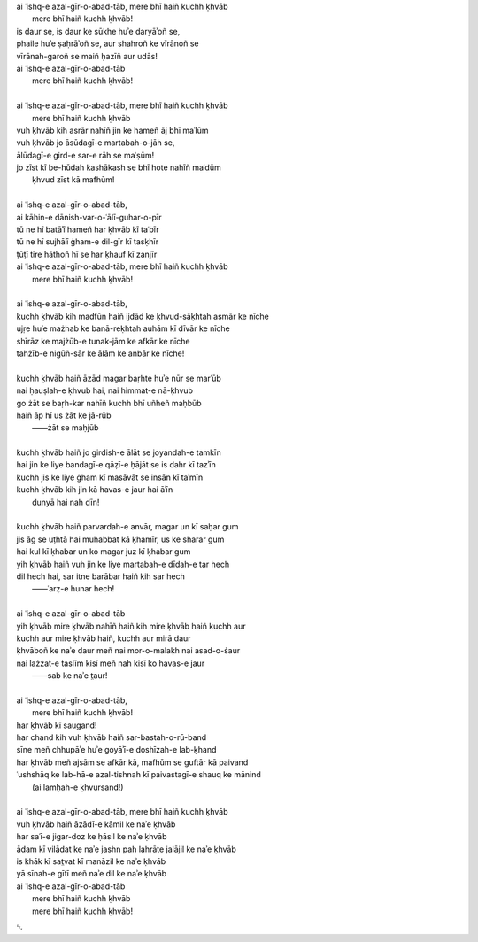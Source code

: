 .. title: §30. Mere bhī haiñ kuchh ḳhvāb
.. slug: itoohavesomedreams/poem_30
.. date: 2014-09-07 15:37:35 UTC
.. tags: poem itoohavesomedreams rashid
.. link: 
.. description: transliterated version of "Mere bhī haiñ kuchh ḳhvāb"
.. type: text



| ai ʿishq-e azal-gīr-o-abad-tāb, mere bhī haiñ kuchh ḳhvāb
|     mere bhī haiñ kuchh ḳhvāb!
| is daur se, is daur ke sūkhe huʾe daryāʾoñ se,
| phaile huʾe ṣaḥrāʾoñ se, aur shahroñ ke vīrānoñ se
| vīrānah-garoñ se maiñ ḥazīñ aur udās!
| ai ʿishq-e azal-gīr-o-abad-tāb
|     mere bhī haiñ kuchh ḳhvāb!
| 
| ai ʿishq-e azal-gīr-o-abad-tāb, mere bhī haiñ kuchh ḳhvāb
|     mere bhī haiñ kuchh ḳhvāb
| vuh ḳhvāb kih asrār nahīñ jin ke hameñ āj bhī maʿlūm
| vuh ḳhvāb jo āsūdagī-e martabah-o-jāh se,
| ālūdagī-e gird-e sar-e rāh se maʿṣūm!
| jo zīst kī be-hūdah kashākash se bhī hote nahīñ maʿdūm
|     ḳhvud zīst kā mafhūm!
| 
| ai ʿishq-e azal-gīr-o-abad-tāb,
| ai kāhin-e dānish-var-o-ʿālī-guhar-o-pīr
| tū ne hī batāʾī hameñ har ḳhvāb kī taʿbīr
| tū ne hī sujhāʾī ġham-e dil-gīr kī tasḳhīr
| ṭūṭī tire hāthoñ hī se har ḳhauf kī zanjīr
| ai ʿishq-e azal-gīr-o-abad-tāb, mere bhī haiñ kuchh ḳhvāb
|     mere bhī haiñ kuchh ḳhvāb!
| 
| ai ʿishq-e azal-gīr-o-abad-tāb,
| kuchh ḳhvāb kih madfūn haiñ ijdād ke ḳhvud-sāḳhtah asmār ke nīche
| ujṛe huʾe mażhab ke banā-reḳhtah auhām kī dīvār ke nīche
| shīrāz ke majżūb-e tunak-jām ke afkār ke nīche
| tahżīb-e nigūñ-sār ke ālām ke anbār ke nīche!
| 
| kuchh ḳhvāb haiñ āzād magar baṛhte huʾe nūr se marʿūb
| nai ḥauṣlah-e ḳhvub hai, nai himmat-e nā-ḳhvub
| go żāt se baṛh-kar nahīñ kuchh bhī uñheñ maḥbūb
| haiñ āp hī us żāt ke jā-rūb
|     ——żāt se maḥjūb
| 
| kuchh ḳhvāb haiñ jo girdish-e ālāt se joyandah-e tamkīn
| hai jin ke liye bandagī-e qāẓī-e ḥājāt se is dahr kī tazʾīn
| kuchh jis ke liye ġham kī masāvāt se insān kī taʾmīn
| kuchh ḳhvāb kih jin kā havas-e jaur hai āʾīn
|     dunyā hai nah dīn!
| 
| kuchh ḳhvāb haiñ parvardah-e anvār, magar un kī saḥar gum
| jis āg se uṭhtā hai muḥabbat kā ḳhamīr, us ke sharar gum
| hai kul kī ḳhabar un ko magar juz kī ḳhabar gum
| yih ḳhvāb haiñ vuh jin ke liye martabah-e dīdah-e tar hech
| dil hech hai, sar itne barābar haiñ kih sar hech
|     ——ʿarẓ-e hunar hech!
| 
| ai ʿishq-e azal-gīr-o-abad-tāb
| yih ḳhvāb mire ḳhvāb nahīñ haiñ kih mire ḳhvāb haiñ kuchh aur
| kuchh aur mire ḳhvāb haiñ, kuchh aur mirā daur
| ḳhvāboñ ke naʾe daur meñ nai mor-o-malaḳh nai asad-o-ṡaur
| nai lażżat-e taslīm kisī meñ nah kisī ko havas-e jaur
|     ——sab ke naʾe t̤aur!
| 
| ai ʿishq-e azal-gīr-o-abad-tāb,
|     mere bhī haiñ kuchh ḳhvāb!
| har ḳhvāb kī saugand!
| har chand kih vuh ḳhvāb haiñ sar-bastah-o-rū-band
| sīne meñ chhupāʾe huʾe goyāʾī-e doshīzah-e lab-ḳhand
| har ḳhvāb meñ ajsām se afkār kā, mafhūm se guftār kā paivand
| ʿushshāq ke lab-hā-e azal-tishnah kī paivastagī-e shauq ke mānind
|     (ai lamḥah-e ḳhvursand!)
| 
| ai ʿishq-e azal-gīr-o-abad-tāb, mere bhī haiñ kuchh ḳhvāb
| vuh ḳhvāb haiñ āzādī-e kāmil ke naʾe ḳhvāb
| har saʿī-e jigar-doz ke ḥāsil ke naʾe ḳhvāb
| ādam kī vilādat ke naʾe jashn pah lahrāte jalājil ke naʾe ḳhvāb
| is ḳhāk kī sat̤vat kī manāzil ke naʾe ḳhvāb
| yā sīnah-e gītī meñ naʾe dil ke naʾe ḳhvāb
| ai ʿishq-e azal-gīr-o-abad-tāb
|     mere bhī haiñ kuchh ḳhvāb
|     mere bhī haiñ kuchh ḳhvāb!

␃
